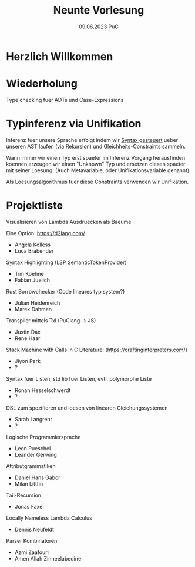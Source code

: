 #+TITLE: Neunte Vorlesung
#+DATE: 09.06.2023 PuC
* Herzlich Willkommen

* Wiederholung

Type checking fuer ADTs und Case-Expressions

* Typinferenz via Unifikation

Inferenz fuer unsere Sprache erfolgt indem wir _Syntax gesteuert_ ueber
unseren AST laufen (via Rekursion) und Gleichheits-Constraints sammeln.

Wann immer wir einen Typ erst spaeter im Inferenz Vorgang herausfinden
koennen erzeugen wir einen "Unknown" Typ und ersetzen diesen spaeter mit
seiner Loesung.
(Auch Metavariable, oder Unifikationsvariable genannt)

Als Loesungsalgorithmus fuer diese Constraints verwenden wir Unifikation.

* Projektliste

Visualisieren von Lambda Ausdruecken als Baeume

Eine Option: https://d2lang.com/
- Angela Kolless
- Luca Brabender

Syntax Highlighting (LSP SemanticTokenProvider)
- Tim Koehne
- Fabian Juelich

Rust Borrowchecker (Code lineares typ system?)
- Julian Heidenreich
- Marek Dahmen

Transpiler mittels Txl (PuClang -> JS)
- Justin Dax
- Rene Haar

Stack Machine with Calls in C
Literature: (https://craftinginterpreters.com/)
- Jiyon Park
- ?

Syntax fuer Listen, std lib fuer Listen, evtl. polymorphe Liste
- Ronan Hesselschwerdt
- ?

DSL zum spezifieren und loesen von linearen Gleichungssystemen
- Sarah Langrehr
- ?

Logische Programmiersprache
- Leon Pueschel
- Leander Gerwing

Attributgrammatiken
- Daniel Hans Gabor
- Milan Littfin

Tail-Recursion
- Jonas Faxel

Locally Nameless Lambda Calculus
- Dennis Neufeldt

Parser Kombinatoren
- Azmi Zaafouri
- Amen Allah Zinneelabedine
